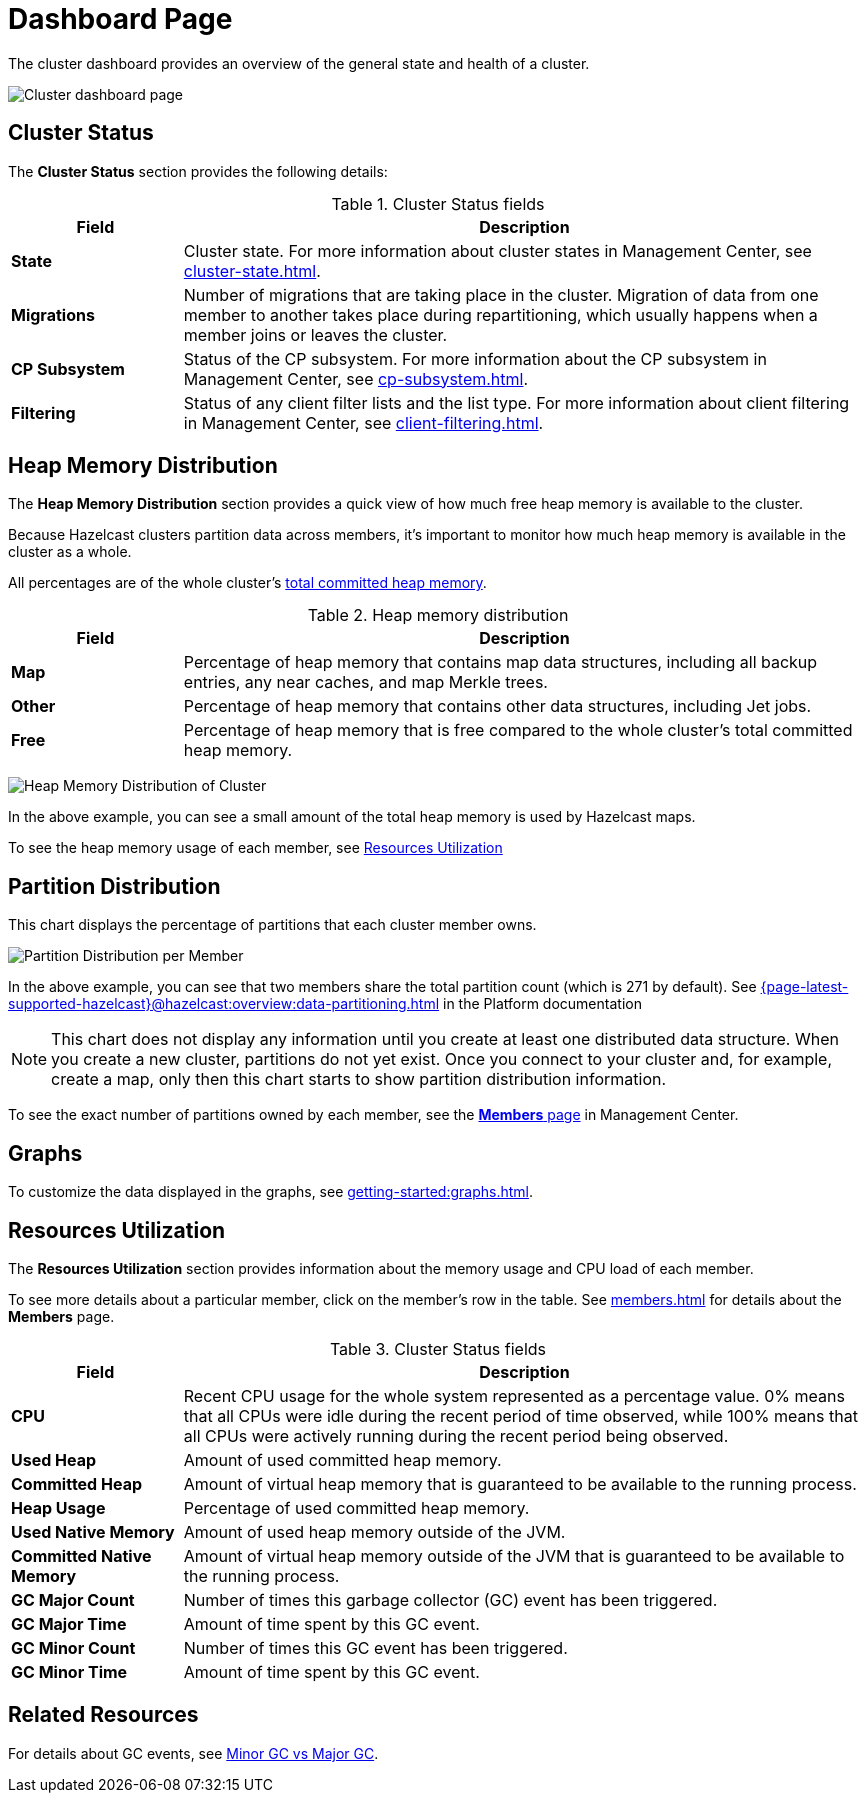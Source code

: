 = Dashboard Page
:description: The cluster dashboard provides an overview of the general state and health of a cluster.
:page-aliases: monitor-imdg:monitor-cluster.adoc, monitor-imdg:dashboard.adoc

{description}

image:ROOT:DashboardPage.png[Cluster dashboard page]

[[cluster-state-and-health]]
== Cluster Status

The *Cluster Status* section provides the following details:

.Cluster Status fields
[cols="20%s,80%a"]
|===
|Field|Description

|State
|Cluster state. For more information about cluster states in Management Center, see xref:cluster-state.adoc[].

|Migrations
|Number of migrations that are taking place in the cluster. Migration of data from one member to another takes place during repartitioning, which usually happens when a member joins or leaves the cluster.

|CP Subsystem
|Status of the CP subsystem. For more information about the CP subsystem in Management Center,
see xref:cp-subsystem.adoc[].

|Filtering
|Status of any client filter lists and the list type. For more information about client filtering in Management Center, see
xref:client-filtering.adoc[].

|===

[[heap-memory-distribution]]
== Heap Memory Distribution

The *Heap Memory Distribution* section provides a quick view of how much free heap memory is available to the cluster.

Because Hazelcast clusters partition data across members, it's important to monitor how much heap memory is available in the cluster as a whole.

All percentages are of the whole cluster's <<committed-heap, total committed heap memory>>.

.Heap memory distribution
[cols="20%s,80%a"]
|===
|Field|Description

|Map
|Percentage of heap memory that contains map data structures, including all backup entries, any near caches, and map Merkle trees.

|Other
|Percentage of heap memory that contains other data structures, including Jet jobs. 

|Free
|Percentage of heap memory that is free compared to the whole cluster's total committed heap memory.

|===

image:ROOT:HeapMemoryDistribution.png[Heap Memory Distribution of Cluster]

In the above example, you can see a small amount of the total heap memory
is used by Hazelcast maps.

To see the heap memory usage of each member, see <<resources-utilization, Resources Utilization>>

[[partition-distribution]]
== Partition Distribution

This chart displays the percentage of partitions that each cluster member owns.

image:ROOT:PartitionDistribution.png[Partition Distribution per Member]

In the above example, you can see that two members share
the total partition count (which is 271 by default). See xref:{page-latest-supported-hazelcast}@hazelcast:overview:data-partitioning.adoc[] in the Platform documentation

NOTE: This chart does not display any information
until you create at least one distributed data structure. When you create a new cluster, partitions do not yet exist. Once you connect
to your cluster and, for example, create a map,
only then this chart starts to show partition distribution information.

To see the exact number of partitions owned by each member, see the xref:members.adoc[*Members* page] in Management Center.

== Graphs

To customize the data displayed in the graphs, see xref:getting-started:graphs.adoc[].

[[memory-utilization]]
== Resources Utilization

The *Resources Utilization* section provides information about the memory usage and CPU load of each member.

To see more details about a particular member, click on the member's row in the table. See xref:members.adoc[] for details about the *Members* page.

.Cluster Status fields
[cols="20%s,80%a"]
|===
|Field|Description

|CPU
|Recent CPU usage for the whole system represented as a percentage value.
0% means that all CPUs were idle during the recent period of time
observed, while 100% means that all CPUs were actively running during
the recent period being observed.

|Used Heap
|Amount of used committed heap memory.

|[[committed-heap]]
Committed Heap
|Amount of virtual
heap memory that is guaranteed to be available to the running process.

|Heap Usage
|Percentage of used committed heap memory.

|Used Native Memory
|Amount of used heap memory outside of the JVM.

|Committed Native Memory
|Amount of virtual
heap memory outside of the JVM that is guaranteed to be available to the running process.

|GC Major Count
|Number of times this garbage collector (GC) event has been triggered.

|GC Major Time
|Amount of time spent by this GC event.

|GC Minor Count
|Number of times this GC event has been triggered.

|GC Minor Time
|Amount of time spent by this GC event.

|===

== Related Resources

For details about GC events, see link:https://plumbr.io/blog/garbage-collection/minor-gc-vs-major-gc-vs-full-gc[Minor GC vs Major GC].
